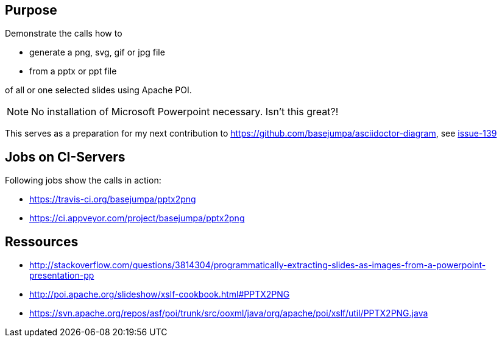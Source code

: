 == Purpose

Demonstrate the calls how to 

* generate a png, svg, gif or jpg file 
* from a pptx or ppt file

of all or one selected slides using Apache POI. 

NOTE: No installation of Microsoft Powerpoint necessary. Isn't this great?!


This serves as a preparation for my next contribution to https://github.com/basejumpa/asciidoctor-diagram, see https://github.com/asciidoctor/asciidoctor-diagram/issues/139[issue-139]

== Jobs on CI-Servers
Following jobs show the calls in action:

* https://travis-ci.org/basejumpa/pptx2png
* https://ci.appveyor.com/project/basejumpa/pptx2png

== Ressources
* http://stackoverflow.com/questions/3814304/programmatically-extracting-slides-as-images-from-a-powerpoint-presentation-pp
* http://poi.apache.org/slideshow/xslf-cookbook.html#PPTX2PNG
* https://svn.apache.org/repos/asf/poi/trunk/src/ooxml/java/org/apache/poi/xslf/util/PPTX2PNG.java
